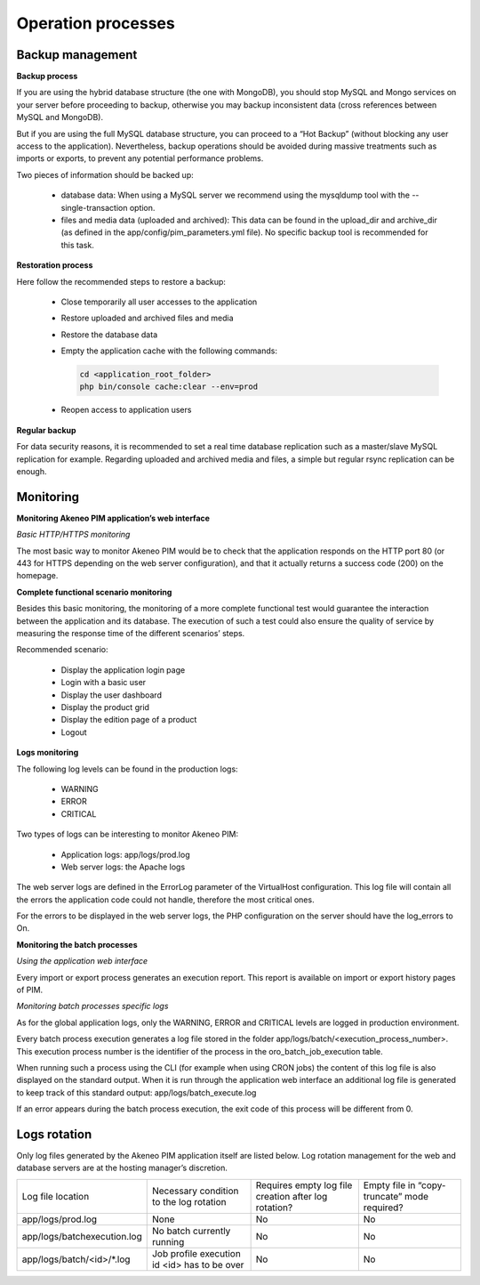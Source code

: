Operation processes
===================

Backup management
-----------------

**Backup process**

If you are using the hybrid database structure (the one with MongoDB), you should stop MySQL and Mongo services on your server before proceeding to backup, otherwise you may backup inconsistent data (cross references between MySQL and MongoDB).

But if you are using the full MySQL database structure, you can proceed to a “Hot Backup” (without blocking any user access to the application). Nevertheless, backup operations should be avoided during massive treatments such as imports or exports, to prevent any potential performance problems.

Two pieces of information should be backed up:

  * database data: When using a MySQL server we recommend using the mysqldump tool with the --single-transaction option.
  * files and media data (uploaded and archived): This data can be found in the upload_dir and archive_dir (as defined in the app/config/pim_parameters.yml file). No specific backup tool is recommended for this task.

**Restoration process**

Here follow the recommended steps to restore a backup:

  * Close temporarily all user accesses to the application
  * Restore uploaded and archived files and media
  * Restore the database data
  * Empty the application cache with the following commands:

    .. code-block:: php

        cd <application_root_folder>
        php bin/console cache:clear --env=prod

  * Reopen access to application users

**Regular backup**

For data security reasons, it is recommended to set a real time database replication such as a master/slave MySQL replication for example. Regarding uploaded and archived media and files, a simple but regular rsync replication can be enough.

Monitoring
----------

**Monitoring Akeneo PIM application’s web interface**

*Basic HTTP/HTTPS monitoring*

The most basic way to monitor Akeneo PIM would be to check that the application responds on the HTTP port 80 (or 443 for HTTPS depending on the web server configuration), and that it actually returns a success code (200) on the homepage.

**Complete functional scenario monitoring**

Besides this basic monitoring, the monitoring of a more complete functional test would guarantee the interaction between the application and its database. The execution of such a test could also ensure the quality of service by measuring the response time of the different scenarios’ steps.

Recommended scenario:

  * Display the application login page
  * Login with a basic user
  * Display the user dashboard
  * Display the product grid
  * Display the edition page of a product
  * Logout

**Logs monitoring**

The following log levels can be found in the production logs:

  * WARNING
  * ERROR
  * CRITICAL

Two types of logs can be interesting to monitor Akeneo PIM:

  * Application logs: app/logs/prod.log
  * Web server logs: the Apache logs

The web server logs are defined in the ErrorLog parameter of the VirtualHost configuration. This log file will contain all the errors the application code could not handle, therefore the most critical ones.

For the errors to be displayed in the web server logs, the PHP configuration on the server should have the log_errors to On.

**Monitoring the batch processes**

*Using the application web interface*

Every import or export process generates an execution report. This report is available on import or export history pages of PIM.

*Monitoring batch processes specific logs*

As for the global application logs, only the WARNING, ERROR and CRITICAL levels are logged in production environment.

Every batch process execution generates a log file stored in the folder app/logs/batch/<execution_process_number>. This execution process number is the identifier of the process in the oro_batch_job_execution table.

When running such a process using the CLI (for example when using CRON jobs) the content of this log file is also displayed on the standard output. When it is run through the application web interface an additional log file is generated to keep track of this standard output: app/logs/batch_execute.log

If an error appears during the batch process execution, the exit code of this process will be different from 0.

Logs rotation
-------------

Only log files generated by the Akeneo PIM application itself are listed below. Log rotation management for the web and database servers are at the hosting manager’s discretion.

+------------------------------+----------------------------------------------+------------------------------------------------------+----------------------------------------------+
| Log file location            | Necessary condition to the log rotation      | Requires empty log file creation after log rotation? | Empty file in “copy-truncate” mode required? |
+------------------------------+----------------------------------------------+------------------------------------------------------+----------------------------------------------+
| app/logs/prod.log            | None                                         | No                                                   | No                                           |
+------------------------------+----------------------------------------------+------------------------------------------------------+----------------------------------------------+
| app/logs/batchexecution.log  | No batch currently running                   | No                                                   | No                                           |
+------------------------------+----------------------------------------------+------------------------------------------------------+----------------------------------------------+
| app/logs/batch/<id>/\*.log   | Job profile execution id <id> has to be over | No                                                   | No                                           |
+------------------------------+----------------------------------------------+------------------------------------------------------+----------------------------------------------+
